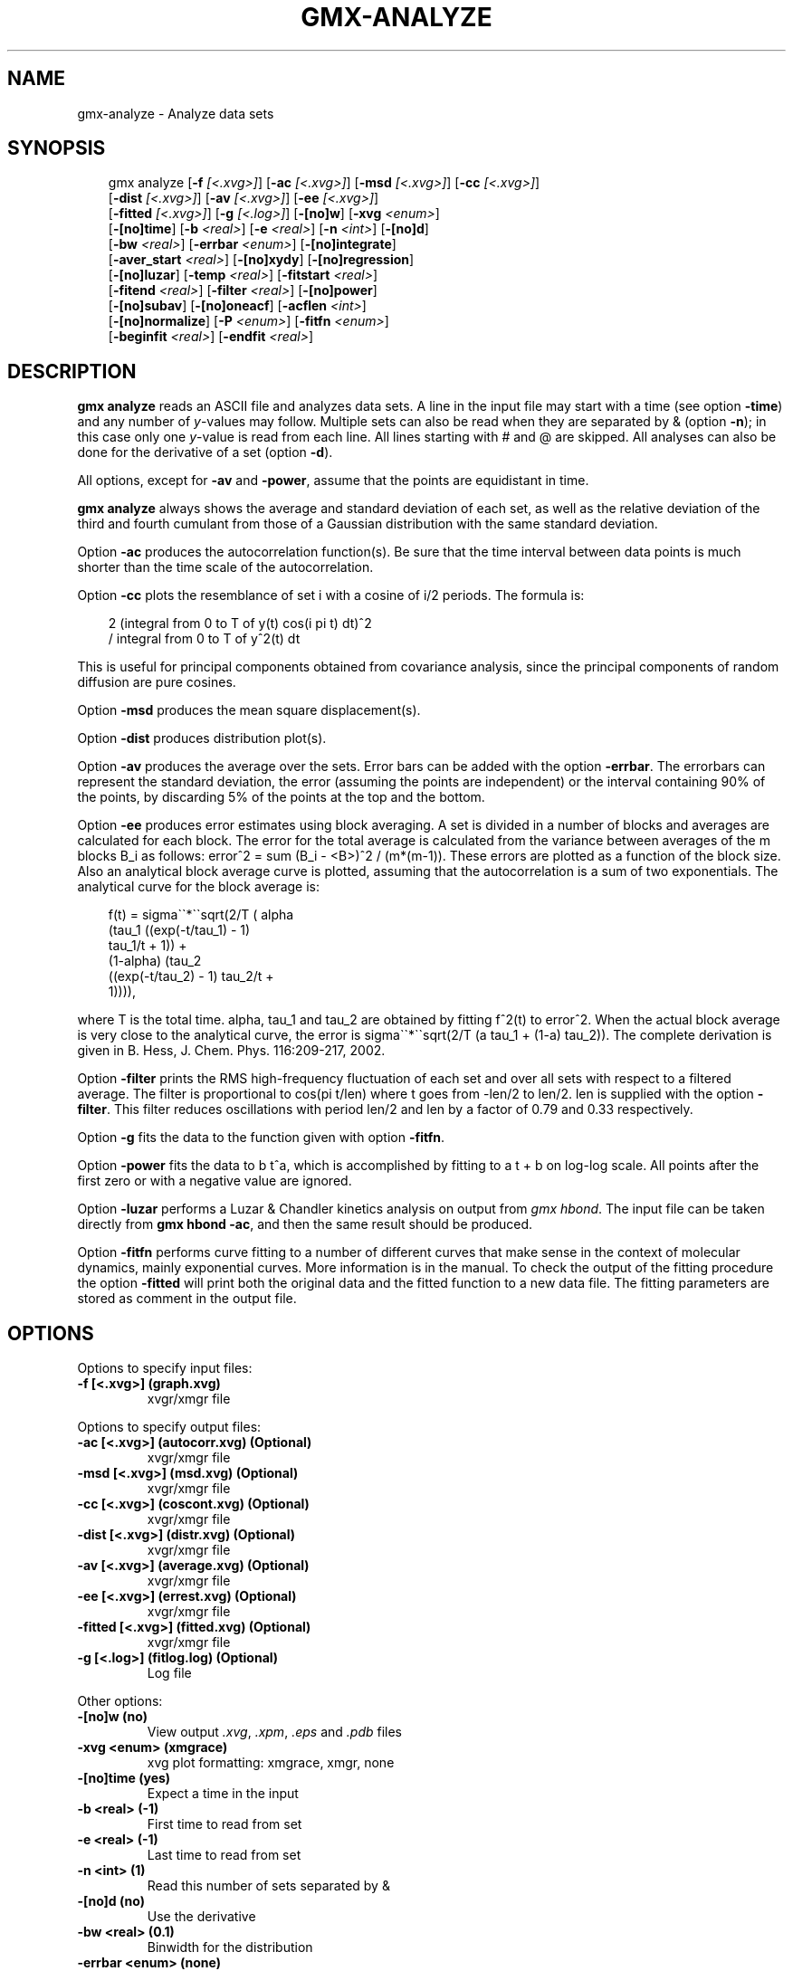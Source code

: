 .\" Man page generated from reStructuredText.
.
.
.nr rst2man-indent-level 0
.
.de1 rstReportMargin
\\$1 \\n[an-margin]
level \\n[rst2man-indent-level]
level margin: \\n[rst2man-indent\\n[rst2man-indent-level]]
-
\\n[rst2man-indent0]
\\n[rst2man-indent1]
\\n[rst2man-indent2]
..
.de1 INDENT
.\" .rstReportMargin pre:
. RS \\$1
. nr rst2man-indent\\n[rst2man-indent-level] \\n[an-margin]
. nr rst2man-indent-level +1
.\" .rstReportMargin post:
..
.de UNINDENT
. RE
.\" indent \\n[an-margin]
.\" old: \\n[rst2man-indent\\n[rst2man-indent-level]]
.nr rst2man-indent-level -1
.\" new: \\n[rst2man-indent\\n[rst2man-indent-level]]
.in \\n[rst2man-indent\\n[rst2man-indent-level]]u
..
.TH "GMX-ANALYZE" "1" "Feb 10, 2025" "2025.0" "GROMACS"
.SH NAME
gmx-analyze \- Analyze data sets
.SH SYNOPSIS
.INDENT 0.0
.INDENT 3.5
.sp
.EX
gmx analyze [\fB\-f\fP \fI[<.xvg>]\fP] [\fB\-ac\fP \fI[<.xvg>]\fP] [\fB\-msd\fP \fI[<.xvg>]\fP] [\fB\-cc\fP \fI[<.xvg>]\fP]
            [\fB\-dist\fP \fI[<.xvg>]\fP] [\fB\-av\fP \fI[<.xvg>]\fP] [\fB\-ee\fP \fI[<.xvg>]\fP]
            [\fB\-fitted\fP \fI[<.xvg>]\fP] [\fB\-g\fP \fI[<.log>]\fP] [\fB\-[no]w\fP] [\fB\-xvg\fP \fI<enum>\fP]
            [\fB\-[no]time\fP] [\fB\-b\fP \fI<real>\fP] [\fB\-e\fP \fI<real>\fP] [\fB\-n\fP \fI<int>\fP] [\fB\-[no]d\fP]
            [\fB\-bw\fP \fI<real>\fP] [\fB\-errbar\fP \fI<enum>\fP] [\fB\-[no]integrate\fP]
            [\fB\-aver_start\fP \fI<real>\fP] [\fB\-[no]xydy\fP] [\fB\-[no]regression\fP]
            [\fB\-[no]luzar\fP] [\fB\-temp\fP \fI<real>\fP] [\fB\-fitstart\fP \fI<real>\fP]
            [\fB\-fitend\fP \fI<real>\fP] [\fB\-filter\fP \fI<real>\fP] [\fB\-[no]power\fP]
            [\fB\-[no]subav\fP] [\fB\-[no]oneacf\fP] [\fB\-acflen\fP \fI<int>\fP]
            [\fB\-[no]normalize\fP] [\fB\-P\fP \fI<enum>\fP] [\fB\-fitfn\fP \fI<enum>\fP]
            [\fB\-beginfit\fP \fI<real>\fP] [\fB\-endfit\fP \fI<real>\fP]
.EE
.UNINDENT
.UNINDENT
.SH DESCRIPTION
.sp
\fBgmx analyze\fP reads an ASCII file and analyzes data sets.
A line in the input file may start with a time
(see option \fB\-time\fP) and any number of \fIy\fP\-values may follow.
Multiple sets can also be
read when they are separated by & (option \fB\-n\fP);
in this case only one \fIy\fP\-value is read from each line.
All lines starting with # and @ are skipped.
All analyses can also be done for the derivative of a set
(option \fB\-d\fP).
.sp
All options, except for \fB\-av\fP and \fB\-power\fP, assume that the
points are equidistant in time.
.sp
\fBgmx analyze\fP always shows the average and standard deviation of each
set, as well as the relative deviation of the third
and fourth cumulant from those of a Gaussian distribution with the same
standard deviation.
.sp
Option \fB\-ac\fP produces the autocorrelation function(s).
Be sure that the time interval between data points is
much shorter than the time scale of the autocorrelation.
.sp
Option \fB\-cc\fP plots the resemblance of set i with a cosine of
i/2 periods. The formula is:
.INDENT 0.0
.INDENT 3.5
.sp
.EX
2 (integral from 0 to T of y(t) cos(i pi t) dt)^2
/ integral from 0 to T of y^2(t) dt
.EE
.UNINDENT
.UNINDENT
.sp
This is useful for principal components obtained from covariance
analysis, since the principal components of random diffusion are
pure cosines.
.sp
Option \fB\-msd\fP produces the mean square displacement(s).
.sp
Option \fB\-dist\fP produces distribution plot(s).
.sp
Option \fB\-av\fP produces the average over the sets.
Error bars can be added with the option \fB\-errbar\fP\&.
The errorbars can represent the standard deviation, the error
(assuming the points are independent) or the interval containing
90% of the points, by discarding 5% of the points at the top and
the bottom.
.sp
Option \fB\-ee\fP produces error estimates using block averaging.
A set is divided in a number of blocks and averages are calculated for
each block. The error for the total average is calculated from
the variance between averages of the m blocks B_i as follows:
error^2 = sum (B_i \- <B>)^2 / (m*(m\-1)).
These errors are plotted as a function of the block size.
Also an analytical block average curve is plotted, assuming
that the autocorrelation is a sum of two exponentials.
The analytical curve for the block average is:
.INDENT 0.0
.INDENT 3.5
.sp
.EX
f(t) = sigma\(ga\(ga*\(ga\(gasqrt(2/T (  alpha
(tau_1 ((exp(\-t/tau_1) \- 1)
tau_1/t + 1)) +
(1\-alpha) (tau_2
((exp(\-t/tau_2) \- 1) tau_2/t +
1)))),
.EE
.UNINDENT
.UNINDENT
.sp
where T is the total time.
alpha, tau_1 and tau_2 are
obtained by fitting f^2(t) to error^2.
When the actual block average is very close to the analytical curve,
the error is sigma\(ga\(ga*\(ga\(gasqrt(2/T (a tau_1
+ (1\-a) tau_2)).
The complete derivation is given in
B. Hess, J. Chem. Phys. 116:209\-217, 2002.
.sp
Option \fB\-filter\fP prints the RMS high\-frequency fluctuation
of each set and over all sets with respect to a filtered average.
The filter is proportional to cos(pi t/len) where t goes from \-len/2
to len/2. len is supplied with the option \fB\-filter\fP\&.
This filter reduces oscillations with period len/2 and len by a factor
of 0.79 and 0.33 respectively.
.sp
Option \fB\-g\fP fits the data to the function given with option
\fB\-fitfn\fP\&.
.sp
Option \fB\-power\fP fits the data to b t^a, which is accomplished
by fitting to a t + b on log\-log scale. All points after the first
zero or with a negative value are ignored.
.sp
Option \fB\-luzar\fP performs a Luzar & Chandler kinetics analysis
on output from \fI\%gmx hbond\fP\&. The input file can be taken directly
from \fBgmx hbond \-ac\fP, and then the same result should be produced.
.sp
Option \fB\-fitfn\fP performs curve fitting to a number of different
curves that make sense in the context of molecular dynamics, mainly
exponential curves. More information is in the manual. To check the output
of the fitting procedure the option \fB\-fitted\fP will print both the
original data and the fitted function to a new data file. The fitting
parameters are stored as comment in the output file.
.SH OPTIONS
.sp
Options to specify input files:
.INDENT 0.0
.TP
.B \fB\-f\fP [<.xvg>] (graph.xvg)
xvgr/xmgr file
.UNINDENT
.sp
Options to specify output files:
.INDENT 0.0
.TP
.B \fB\-ac\fP [<.xvg>] (autocorr.xvg) (Optional)
xvgr/xmgr file
.TP
.B \fB\-msd\fP [<.xvg>] (msd.xvg) (Optional)
xvgr/xmgr file
.TP
.B \fB\-cc\fP [<.xvg>] (coscont.xvg) (Optional)
xvgr/xmgr file
.TP
.B \fB\-dist\fP [<.xvg>] (distr.xvg) (Optional)
xvgr/xmgr file
.TP
.B \fB\-av\fP [<.xvg>] (average.xvg) (Optional)
xvgr/xmgr file
.TP
.B \fB\-ee\fP [<.xvg>] (errest.xvg) (Optional)
xvgr/xmgr file
.TP
.B \fB\-fitted\fP [<.xvg>] (fitted.xvg) (Optional)
xvgr/xmgr file
.TP
.B \fB\-g\fP [<.log>] (fitlog.log) (Optional)
Log file
.UNINDENT
.sp
Other options:
.INDENT 0.0
.TP
.B \fB\-[no]w\fP  (no)
View output \fI\%\&.xvg\fP, \fI\%\&.xpm\fP, \fI\%\&.eps\fP and \fI\%\&.pdb\fP files
.TP
.B \fB\-xvg\fP <enum> (xmgrace)
xvg plot formatting: xmgrace, xmgr, none
.TP
.B \fB\-[no]time\fP  (yes)
Expect a time in the input
.TP
.B \fB\-b\fP <real> (\-1)
First time to read from set
.TP
.B \fB\-e\fP <real> (\-1)
Last time to read from set
.TP
.B \fB\-n\fP <int> (1)
Read this number of sets separated by &
.TP
.B \fB\-[no]d\fP  (no)
Use the derivative
.TP
.B \fB\-bw\fP <real> (0.1)
Binwidth for the distribution
.TP
.B \fB\-errbar\fP <enum> (none)
Error bars for \fB\-av\fP: none, stddev, error, 90
.TP
.B \fB\-[no]integrate\fP  (no)
Integrate data function(s) numerically using trapezium rule
.TP
.B \fB\-aver_start\fP <real> (0)
Start averaging the integral from here
.TP
.B \fB\-[no]xydy\fP  (no)
Interpret second data set as error in the y values for integrating
.TP
.B \fB\-[no]regression\fP  (no)
Perform a linear regression analysis on the data. If \fB\-xydy\fP is set a second set will be interpreted as the error bar in the Y value. Otherwise, if multiple data sets are present a multilinear regression will be performed yielding the constant A that minimize chi^2 = (y \- A_0 x_0 \- A_1 x_1 \- ... \- A_N x_N)^2 where now Y is the first data set in the input file and x_i the others. Do read the information at the option \fB\-time\fP\&.
.TP
.B \fB\-[no]luzar\fP  (no)
Do a Luzar and Chandler analysis on a correlation function and related as produced by \fI\%gmx hbond\fP\&. When in addition the \fB\-xydy\fP flag is given the second and fourth column will be interpreted as errors in c(t) and n(t).
.TP
.B \fB\-temp\fP <real> (298.15)
Temperature for the Luzar hydrogen bonding kinetics analysis (K)
.TP
.B \fB\-fitstart\fP <real> (1)
Time (ps) from which to start fitting the correlation functions in order to obtain the forward and backward rate constants for HB breaking and formation
.TP
.B \fB\-fitend\fP <real> (60)
Time (ps) where to stop fitting the correlation functions in order to obtain the forward and backward rate constants for HB breaking and formation. Only with \fB\-gem\fP
.TP
.B \fB\-filter\fP <real> (0)
Print the high\-frequency fluctuation after filtering with a cosine filter of this length
.TP
.B \fB\-[no]power\fP  (no)
Fit data to: b t^a
.TP
.B \fB\-[no]subav\fP  (yes)
Subtract the average before autocorrelating
.TP
.B \fB\-[no]oneacf\fP  (no)
Calculate one ACF over all sets
.TP
.B \fB\-acflen\fP <int> (\-1)
Length of the ACF, default is half the number of frames
.TP
.B \fB\-[no]normalize\fP  (yes)
Normalize ACF
.TP
.B \fB\-P\fP <enum> (0)
Order of Legendre polynomial for ACF (0 indicates none): 0, 1, 2, 3
.TP
.B \fB\-fitfn\fP <enum> (none)
Fit function: none, exp, aexp, exp_exp, exp5, exp7, exp9
.TP
.B \fB\-beginfit\fP <real> (0)
Time where to begin the exponential fit of the correlation function
.TP
.B \fB\-endfit\fP <real> (\-1)
Time where to end the exponential fit of the correlation function, \-1 is until the end
.UNINDENT
.SH SEE ALSO
.sp
\fBgmx(1)\fP
.sp
More information about GROMACS is available at <\X'tty: link http://www.gromacs.org/'\fI\%http://www.gromacs.org/\fP\X'tty: link'>.
.SH COPYRIGHT
2025, GROMACS development team
.\" Generated by docutils manpage writer.
.
